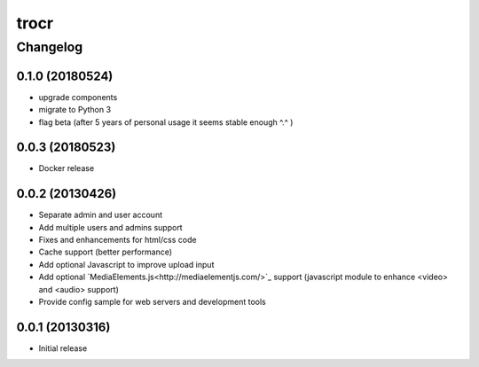 **************
trocr
**************


Changelog
#############

0.1.0 (20180524)
*******************

* upgrade components
* migrate to Python 3
* flag beta (after 5 years of personal usage it seems stable enough ^.^ )

0.0.3 (20180523)
*******************

* Docker release

0.0.2 (20130426)
*******************

* Separate admin and user account
* Add multiple users and admins support
* Fixes and enhancements for html/css code
* Cache support (better performance)
* Add optional Javascript to improve upload input
* Add optional `MediaElements.js<http://mediaelementjs.com/>`_ support (javascript module to enhance <video> and <audio> support)
* Provide config sample for web servers and development tools

0.0.1 (20130316)
*******************

* Initial release

